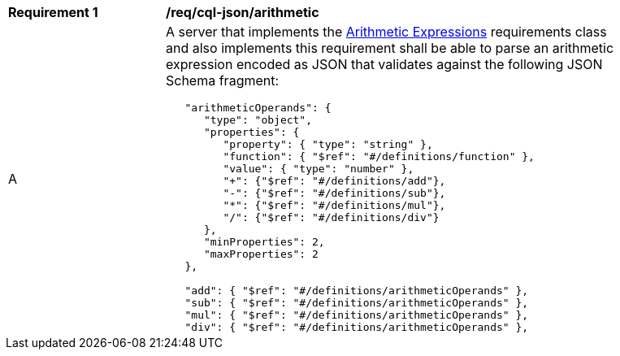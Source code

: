 [[req_cql-json_arithmetic]] 
[width="90%",cols="2,6a"]
|===
^|*Requirement {counter:req-id}* |*/req/cql-json/arithmetic* 
^|A |A server that implements the <<rc_arithmetic,Arithmetic Expressions>> requirements class and also implements this requirement shall be able to parse an arithmetic expression encoded as JSON that validates against the following JSON Schema fragment:

[source,JSON]
----
   "arithmeticOperands": {
      "type": "object",
      "properties": {
         "property": { "type": "string" },
         "function": { "$ref": "#/definitions/function" },
         "value": { "type": "number" },
         "+": {"$ref": "#/definitions/add"},
         "-": {"$ref": "#/definitions/sub"},
         "*": {"$ref": "#/definitions/mul"},
         "/": {"$ref": "#/definitions/div"}
      },
      "minProperties": 2,
      "maxProperties": 2
   },

   "add": { "$ref": "#/definitions/arithmeticOperands" },
   "sub": { "$ref": "#/definitions/arithmeticOperands" },
   "mul": { "$ref": "#/definitions/arithmeticOperands" },
   "div": { "$ref": "#/definitions/arithmeticOperands" },
----
|===
